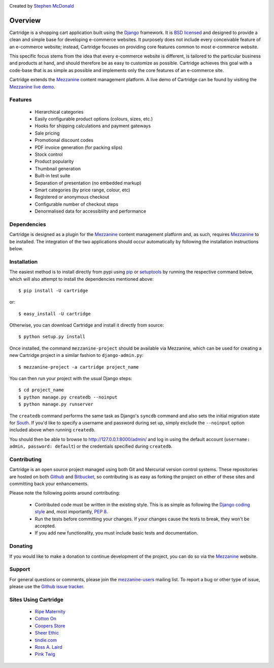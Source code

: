 .. image:: https://secure.travis-ci.org/stephenmcd/cartridge.png?branch=master

Created by `Stephen McDonald <http://twitter.com/stephen_mcd>`_

========
Overview
========

Cartridge is a shopping cart application built using the `Django`_ framework.
It is `BSD licensed`_ and designed to provide a clean and simple
base for developing e-commerce websites. It purposely does not include every
conceivable feature of an e-commerce website; instead, Cartridge focuses on providing core features common to most
e-commerce website.

This specific focus stems from the idea that every e-commerce website is
different, is tailored to the particular business and products at hand, and
should therefore be as easy to customize as possible. Cartridge achieves
this goal with a code-base that is as simple as possible and implements only the core features of an
e-commerce site.

Cartridge extends the `Mezzanine`_ content management platform. A live
demo of Cartridge can be found by visiting the `Mezzanine live demo`_.

Features
========

  * Hierarchical categories
  * Easily configurable product options (colours, sizes, etc.)
  * Hooks for shipping calculations and payment gateways
  * Sale pricing
  * Promotional discount codes
  * PDF invoice generation (for packing slips)
  * Stock control
  * Product popularity
  * Thumbnail generation
  * Built-in test suite
  * Separation of presentation (no embedded markup)
  * Smart categories (by price range, colour, etc)
  * Registered or anonymous checkout
  * Configurable number of checkout steps
  * Denormalised data for accessiblilty and performance

Dependencies
============

Cartridge is designed as a plugin for the `Mezzanine`_ content management
platform and, as such, requires `Mezzanine`_ to be installed. The integration
of the two applications should occur automatically by following the
installation instructions below.

Installation
============

The easiest method is to install directly from pypi using `pip`_ or
`setuptools`_ by running the respective command below, which will also
attempt to install the dependencies mentioned above::

    $ pip install -U cartridge

or::

    $ easy_install -U cartridge

Otherwise, you can download Cartridge and install it directly from source::

    $ python setup.py install

Once installed, the command ``mezzanine-project`` should be available via
Mezzanine, which can be used for creating a new Cartridge project in a
similar fashion to ``django-admin.py``::

    $ mezzanine-project -a cartridge project_name

You can then run your project with the usual Django steps::

    $ cd project_name
    $ python manage.py createdb --noinput
    $ python manage.py runserver

The ``createdb`` command performs the same task as Django's ``syncdb`` command
and also sets the initial migration state for `South`_. If you'd like to
specify a username and password during set up, simply exclude the
``--noinput`` option included above when running ``createdb``.

You should then be able to browse to http://127.0.0.1:8000/admin/ and log
in using the default account (``username: admin, password: default``) or the
credentials specified during ``createdb``.

Contributing
============

Cartridge is an open source project managed using both Git and
Mercurial version control systems. These repositories are hosted on both
`Github`_ and `Bitbucket`_, so contributing is as easy as
forking the project on either of these sites and committing back your
enhancements.

Please note the following points around contributing:

  * Contributed code must be written in the existing style. This is as simple as following the `Django coding style`_ and, most importantly, `PEP 8`_.
  * Run the tests before committing your changes. If your changes cause the tests to break, they won't be accepted.
  * If you add new functionality, you must include basic tests and documentation.

Donating
========

If you would like to make a donation to continue development of the
project, you can do so via the `Mezzanine`_ website.

Support
=======

For general questions or comments, please join the
`mezzanine-users`_ mailing list. To report a bug or other type of issue,
please use the `Github issue tracker`_.

Sites Using Cartridge
=====================

  * `Ripe Maternity <http://www.ripematernity.com>`_
  * `Cotton On <http://shop.cottonon.com>`_
  * `Coopers Store <http://store.coopers.com.au>`_
  * `Sheer Ethic <http://sheerethic.com>`_
  * `tindie.com <http://tindie.com>`_
  * `Ross A. Laird <http://rosslaird.com/shop>`_
  * `Pink Twig <http://www.pinktwig.ca/shop>`_

.. _`Django`: http://djangoproject.com/
.. _`BSD licensed`: http://www.linfo.org/bsdlicense.html
.. _`Mezzanine live demo`: http://mezzanine.jupo.org/
.. _`pip`: http://www.pip-installer.org/
.. _`setuptools`: http://pypi.python.org/pypi/setuptools
.. _`Mezzanine`: http://mezzanine.jupo.org/
.. _`South`: http://south.aeracode.org/
.. _`Github`: http://github.com/stephenmcd/cartridge/
.. _`Bitbucket`: http://bitbucket.org/stephenmcd/cartridge/
.. _`mezzanine-users`: http://groups.google.com/group/mezzanine-users
.. _`Github issue tracker`: http://github.com/stephenmcd/cartridge/issues
.. _`Django coding style`: http://docs.djangoproject.com/en/dev/internals/contributing/#coding-style
.. _`PEP 8`: http://www.python.org/dev/peps/pep-0008/
